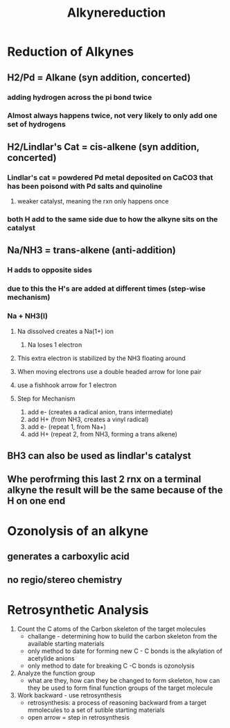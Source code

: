 #+TITLE: Alkynereduction

* Reduction of Alkynes
** H2/Pd = Alkane (syn addition, concerted)
*** adding hydrogen across the pi bond twice
*** Almost always happens twice, not very likely to only add one set of hydrogens
** H2/Lindlar's Cat = cis-alkene (syn addition, concerted)
*** Lindlar's cat = powdered Pd metal deposited on CaCO3 that has been poisond with Pd salts and quinoline
**** weaker catalyst, meaning the rxn only happens once
*** both H add to the same side due to how the alkyne sits on the catalyst
** Na/NH3 = trans-alkene (anti-addition)
*** H adds to opposite sides
*** due to this the H's are added at different times (step-wise mechanism)
*** Na + NH3(l)
**** Na dissolved creates a Na(1+) ion
***** Na loses 1 electron
**** This extra electron is stabilized by the NH3 floating around
**** When moving electrons use a double headed arrow for lone pair
**** use a fishhook arrow for 1 electron
**** Step for Mechanism
1. add e- (creates a radical anion, trans intermediate)
2. add H+ (from NH3, creates a vinyl radical)
3. add e- (repeat 1, from Na+)
4. add H+ (repeat 2, from NH3, forming a trans alkene)
** BH3 can also be used as lindlar's catalyst
** Whe perofrming this last 2 rnx on a terminal alkyne the result will be the same because of the H on one end
* Ozonolysis of an alkyne
** generates a carboxylic acid
** no regio/stereo chemistry
* Retrosynthetic Analysis
1. Count the C atoms of the Carbon skeleton of the target molecules
   - challange - determining how to build the carbon skeleton from the available starting materials
   - only method to date for forming new C - C bonds is the alkylation of acetylide anions
   - only method to date for breaking C -C bonds is ozonolysis
2.  Analyze the function group
   - what are they, how can they be changed to form skeleton, how can they be used to form final function groups of the target molecule
3. Work backward - use retrosynthesis
   - retrosynthesis: a process of reasoning backward from a target mmolecules to a set of sutible starting materials
   - open arrow = step in retrosynthesis
